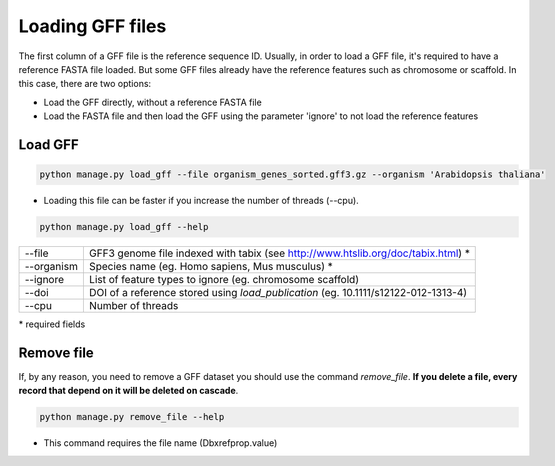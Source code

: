 Loading GFF files
=================

The first column of a GFF file is the reference sequence ID.
Usually, in order to load a GFF file, it's required to have a reference FASTA file loaded.
But some GFF files already have the reference features such as chromosome or scaffold.
In this case, there are two options:

* Load the GFF directly, without a reference FASTA file
* Load the FASTA file and then load the GFF using the parameter 'ignore' to not load the reference features



Load GFF
----------

.. code-block:: bash

    python manage.py load_gff --file organism_genes_sorted.gff3.gz --organism 'Arabidopsis thaliana'

* Loading this file can be faster if you increase the number of threads (--cpu).

.. code-block:: bash

    python manage.py load_gff --help


==========    ==================================================================================
--file 	      GFF3 genome file indexed with tabix (see http://www.htslib.org/doc/tabix.html) *
--organism 	  Species name (eg. Homo sapiens, Mus musculus) *
--ignore 	  List of feature types to ignore (eg. chromosome scaffold)
--doi 		  DOI of a reference stored using *load_publication* (eg. 10.1111/s12122-012-1313-4)
--cpu 		  Number of threads
==========    ==================================================================================

\* required fields


Remove file
-----------

If, by any reason, you need to remove a GFF dataset you should use the command *remove_file*. **If you delete a file, every record that depend on it will be deleted on cascade**.

.. code-block:: bash

    python manage.py remove_file --help

* This command requires the file name (Dbxrefprop.value)
